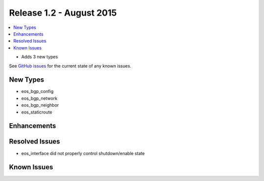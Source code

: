 Release 1.2 - August 2015
=========================

.. contents:: :local:

* Adds 3 new types

See `GitHub issues <https://github.com/arista-eosplus/puppet-eos/issues>`_ for the current state of any known issues.

New Types
---------

* eos_bgp_config
* eos_bgp_network
* eos_bgp_neighbor
* eos_staticroute

Enhancements
------------

Resolved Issues
---------------

* eos_interface did not properly control shutdown/enable state

Known Issues
------------

